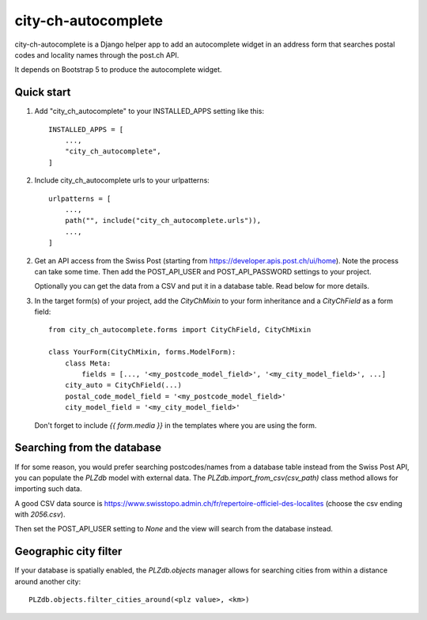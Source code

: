city-ch-autocomplete
====================

city-ch-autocomplete is a Django helper app to add an autocomplete widget
in an address form that searches postal codes and locality names through the
post.ch API.

It depends on Bootstrap 5 to produce the autocomplete widget.

Quick start
-----------

1. Add "city_ch_autocomplete" to your INSTALLED_APPS setting like this::

    INSTALLED_APPS = [
        ...,
        "city_ch_autocomplete",
    ]

2. Include city_ch_autocomplete urls to your urlpatterns::

    urlpatterns = [
        ...,
        path("", include("city_ch_autocomplete.urls")),
        ...,
    ]

2. Get an API access from the Swiss Post (starting from
   https://developer.apis.post.ch/ui/home). Note the process can take some
   time.
   Then add the POST_API_USER and POST_API_PASSWORD settings to your project.

   Optionally you can get the data from a CSV and put it in a database table.
   Read below for more details.

3. In the target form(s) of your project, add the `CityChMixin` to your
   form inheritance and a `CityChField` as a form field::

    from city_ch_autocomplete.forms import CityChField, CityChMixin

    class YourForm(CityChMixin, forms.ModelForm):
        class Meta:
            fields = [..., '<my_postcode_model_field>', '<my_city_model_field>', ...]
        city_auto = CityChField(...)
        postal_code_model_field = '<my_postcode_model_field>'
        city_model_field = '<my_city_model_field>'

   Don't forget to include `{{ form.media }}` in the templates where you are using
   the form.

Searching from the database
---------------------------

If for some reason, you would prefer searching postcodes/names from a database
table instead from the Swiss Post API, you can populate the `PLZdb` model with
external data. The `PLZdb.import_from_csv(csv_path)` class method allows for
importing such data.

A good CSV data source is https://www.swisstopo.admin.ch/fr/repertoire-officiel-des-localites
(choose the csv ending with `2056.csv`).

Then set the POST_API_USER setting to `None` and the view will search from the
database instead.

Geographic city filter
----------------------
If your database is spatially enabled, the `PLZdb.objects` manager allows for
searching cities from within a distance around another city::

    PLZdb.objects.filter_cities_around(<plz value>, <km>)
